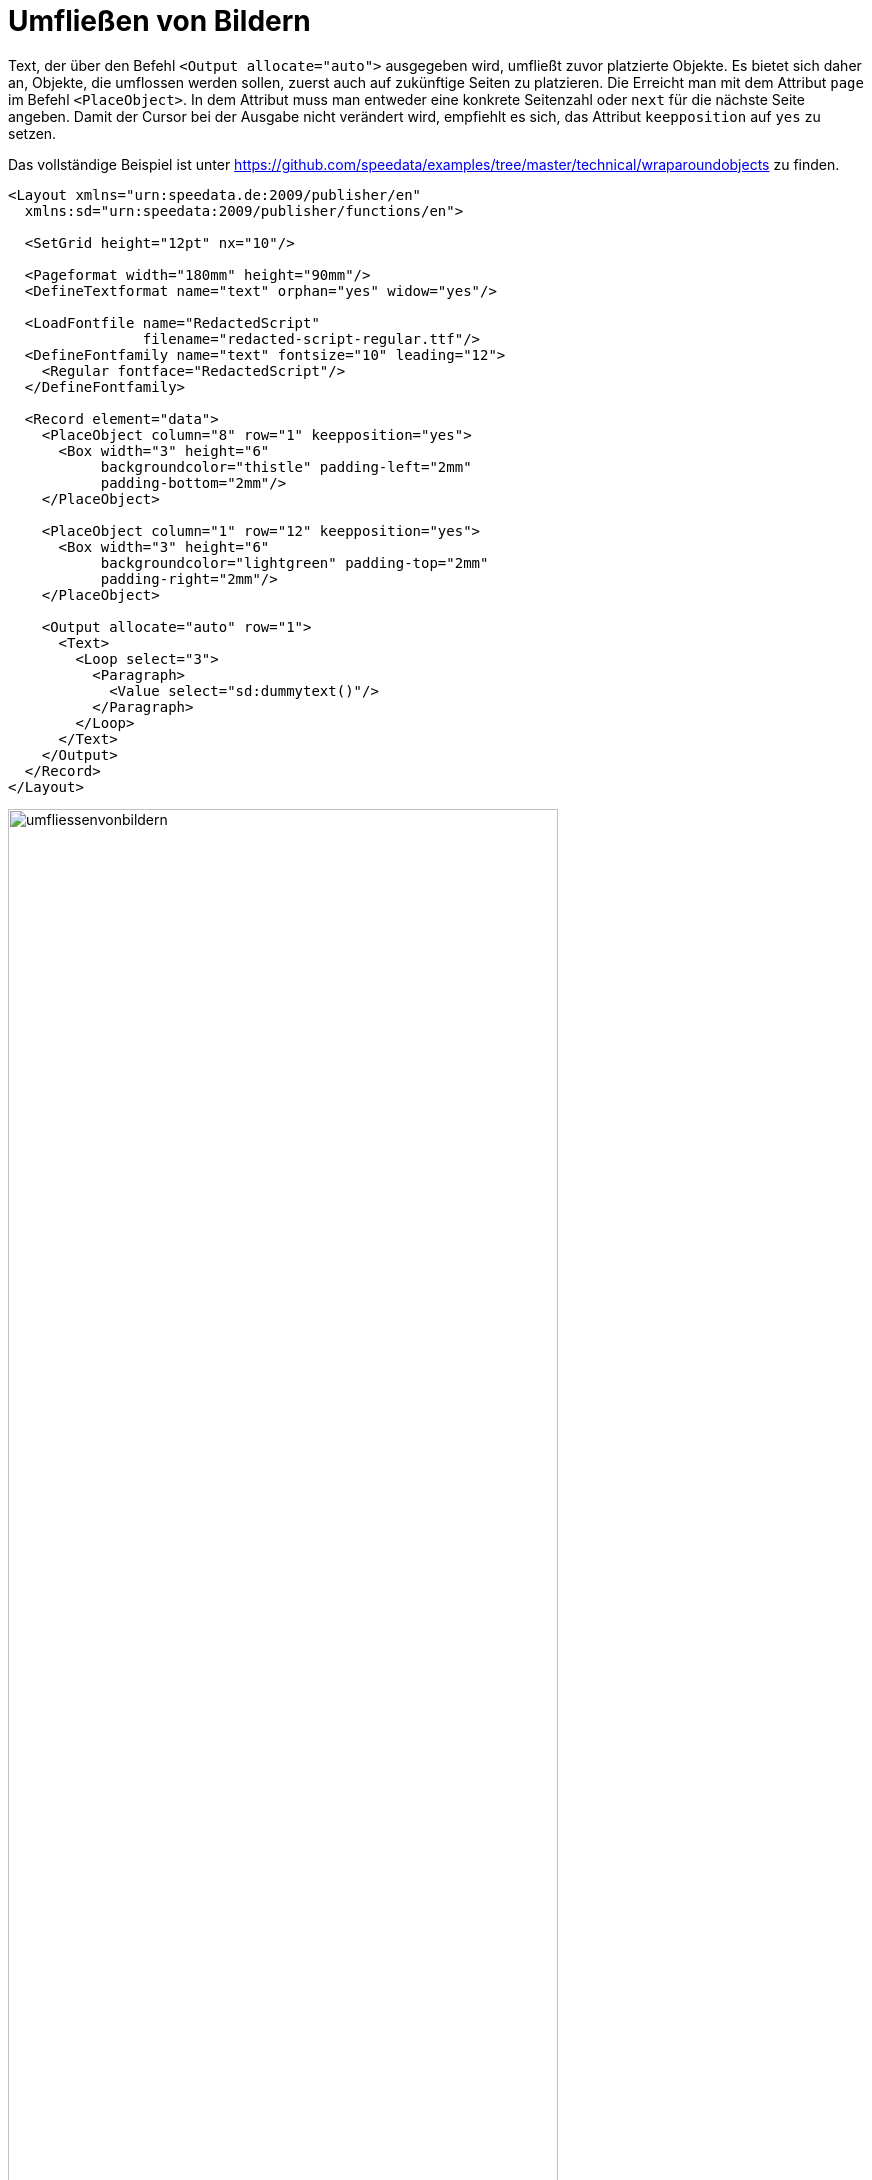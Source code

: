 [[ch-umfliessenvonbildern,Umfließen von Bildern]]
= Umfließen von Bildern

Text, der über den Befehl `<Output allocate="auto">` ausgegeben wird, umfließt zuvor platzierte Objekte. Es bietet sich daher an, Objekte, die umflossen werden sollen, zuerst auch auf zukünftige Seiten zu platzieren. Die Erreicht man mit dem Attribut `page` im Befehl `<PlaceObject>`.
In dem Attribut muss man entweder eine konkrete Seitenzahl oder `next` für die nächste Seite angeben.
Damit der Cursor bei der Ausgabe nicht verändert wird, empfiehlt es sich, das Attribut `keepposition` auf `yes` zu setzen.

Das vollständige Beispiel ist unter https://github.com/speedata/examples/tree/master/technical/wraparoundobjects zu finden.

[source, xml]
-------------------------------------------------------------------------------
<Layout xmlns="urn:speedata.de:2009/publisher/en"
  xmlns:sd="urn:speedata:2009/publisher/functions/en">

  <SetGrid height="12pt" nx="10"/>

  <Pageformat width="180mm" height="90mm"/>
  <DefineTextformat name="text" orphan="yes" widow="yes"/>

  <LoadFontfile name="RedactedScript"
                filename="redacted-script-regular.ttf"/>
  <DefineFontfamily name="text" fontsize="10" leading="12">
    <Regular fontface="RedactedScript"/>
  </DefineFontfamily>

  <Record element="data">
    <PlaceObject column="8" row="1" keepposition="yes">
      <Box width="3" height="6"
           backgroundcolor="thistle" padding-left="2mm"
           padding-bottom="2mm"/>
    </PlaceObject>

    <PlaceObject column="1" row="12" keepposition="yes">
      <Box width="3" height="6"
           backgroundcolor="lightgreen" padding-top="2mm"
           padding-right="2mm"/>
    </PlaceObject>

    <Output allocate="auto" row="1">
      <Text>
        <Loop select="3">
          <Paragraph>
            <Value select="sd:dummytext()"/>
          </Paragraph>
        </Loop>
      </Text>
    </Output>
  </Record>
</Layout>
-------------------------------------------------------------------------------



[[abb-umfliessenvonbildern]]
.Automatisches umfließen von Objekten, die vorher ausgegeben wurden.
image::umfliessenvonbildern.png[width=80%,scaledwidth=100%]

== Komplexe Formen

Es ist möglich, Umrisse von Bildern mit nicht-rechteckigen Formen zu erstellen.
Dazu gibt man einer Bilddatei eine in XML formulierte Umrissdatei mit.


[source, xml]
-------------------------------------------------------------------------------
<Layout xmlns="urn:speedata.de:2009/publisher/en"
  xmlns:sd="urn:speedata:2009/publisher/functions/en">

  <SetGrid height="12pt" width="4mm"/>

  <Pagetype name="page" test="true()">
    <Margin left="1cm" right="1cm" top="1cm" bottom="1cm"/>
    <PositioningArea name="text">
      <PositioningFrame width="20" height="20" row="1" column="1"/>
    </PositioningArea>
  </Pagetype>

  <Record element="data">
    <PlaceObject column="16" row="1" keepposition="yes">
      <Image file="taschenuhr.pdf"/>
    </PlaceObject>

    <Output allocate="auto" row="1" area="text">
      <Text>
        <Loop select="3">
          <Paragraph>
            <Value select="sd:dummytext()"/>
          </Paragraph>
        </Loop>
      </Text>
    </Output>
  </Record>
</Layout>
-------------------------------------------------------------------------------

ifdef::backend-docbook99[]
Das Ergebnis ist in Abbildung <<abb-taschenuhr>> zu sehen.
endif::[]
Die Datei `taschenuhr.pdf` kann eine Umrissdatei mit demselben Namen und der Endung `xml` haben, die wie folgt aufgebaut ist:


.Die Segmente bestimmen den belegten Bereich. Die Angaben beziehen sich auf die (willkürliche) Maßeinheit von 75x100 Einheiten.
[source, xml]
-------------------------------------------------------------------------------
<imageinfo>
  <cells_x>75</cells_x>
  <cells_y>100</cells_y>
  <segment x1="35" x2="40" y1="5" y2="5"/>
  <segment x1="33" x2="42" y1="6" y2="6"/>
  <segment x1="31" x2="44" y1="7" y2="7"/>
  <segment x1="30" x2="45" y1="8" y2="8"/>
  ...
  <segment x1="30" x2="46" y1="95" y2="95"/>
  <segment x1="33" x2="43" y1="96" y2="96"/>
</imageinfo>
-------------------------------------------------------------------------------

[[abb-taschenuhr]]
.Die Form der Uhr muss in einem vorbereitenden Schritt ermittelt werden.
image::taschenuhr.png[width=50%,scaledwidth=100%]


TIP: Diese Funktionalität ist noch experimentell. Die nächsten Versionen des Publishers haben  wahrscheinlich Verbesserungen bei diesem Feature. Der Umriss eines Bildes kann mit dem Programm `ìmageshaper` unter <https://github.com/speedata/imageshaper> erzeugt werden.

Ein vollständige Beispiel ist unter https://github.com/speedata/examples/tree/master/imageshape zu finden.


// Ende
